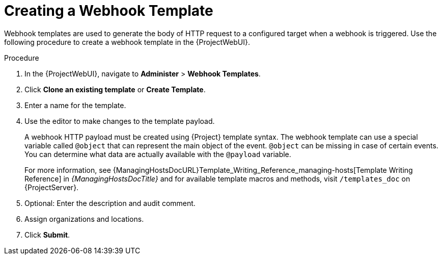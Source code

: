 [id="creating-a-webhook-template_{context}"]
= Creating a Webhook Template

Webhook templates are used to generate the body of HTTP request to a configured target when a webhook is triggered.
Use the following procedure to create a webhook template in the {ProjectWebUI}.

.Procedure
. In the {ProjectWebUI}, navigate to *Administer* > *Webhook Templates*.
. Click *Clone an existing template* or *Create Template*.
. Enter a name for the template.
. Use the editor to make changes to the template payload.
+
A webhook HTTP payload must be created using {Project} template syntax.
The webhook template can use a special variable called `@object` that can represent the main object of the event.
`@object` can be missing in case of certain events.
You can determine what data are actually available with the `@payload` variable.
+
For more information, see {ManagingHostsDocURL}Template_Writing_Reference_managing-hosts[Template Writing Reference] in _{ManagingHostsDocTitle}_ and for available template macros and methods, visit `/templates_doc` on {ProjectServer}.
+
. Optional: Enter the description and audit comment.
. Assign organizations and locations.
. Click *Submit*.

